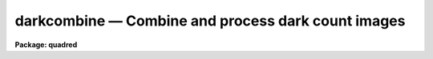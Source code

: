 darkcombine — Combine and process dark count images
===================================================

**Package: quadred**

.. raw:: html

  <BODY>
  <TABLE WIDTH="100%" BORDER=0><TR>
  <TD ALIGN=LEFT><FONT SIZE=4>
  <B>darkcombine (Aug91)</B></FONT></TD>
  <TD ALIGN=CENTER><FONT SIZE=4>
  <B>noao.imred.ccdred</B>
  </FONT></TD>
  <TD ALIGN=RIGHT><FONT SIZE=4>
  <B>darkcombine (Aug91)</B></FONT></TD>
  </TR></TABLE><P>
  <TITLE>darkcombine</TITLE>
  <UL>
  </UL>
  <H2><A NAME="s_name">NAME</A></H2>
  <! BeginSection: 'NAME'>
  <UL>
  darkcombine -- Combine and process dark count images
  </UL>
  <! EndSection:   'NAME'>
  <H2><A NAME="s_usage">USAGE</A></H2>
  <! BeginSection: 'USAGE'>
  <UL>
  darkcombine input
  </UL>
  <! EndSection:   'USAGE'>
  <H2><A NAME="s_parameters">PARAMETERS</A></H2>
  <! BeginSection: 'PARAMETERS'>
  <UL>
  <DL>
  <DT><B><A NAME="l_input">input</A></B></DT>
  <! Sec='PARAMETERS' Level=0 Label='input' Line='input'>
  <DD>List of dark count images to combine.  The <I>ccdtype</I> parameter
  may be used to select the zero level images from a list containing all
  types of data.
  </DD>
  </DL>
  <DL>
  <DT><B><A NAME="l_output">output = "<TT>Dark</TT>"</A></B></DT>
  <! Sec='PARAMETERS' Level=0 Label='output' Line='output = "Dark"'>
  <DD>Output dark count root image name.
  </DD>
  </DL>
  <DL>
  <DT><B><A NAME="l_combine">combine = "<TT>average</TT>" (average|median)</A></B></DT>
  <! Sec='PARAMETERS' Level=0 Label='combine' Line='combine = "average" (average|median)'>
  <DD>Type of combining operation performed on the final set of pixels (after
  rejection).  The choices are
  "<TT>average</TT>" or "<TT>median</TT>".  The median uses the average of the two central
  values when the number of pixels is even.
  </DD>
  </DL>
  <DL>
  <DT><B><A NAME="l_reject">reject = "<TT>minmax</TT>" (none|minmax|ccdclip|crreject|sigclip|avsigclip|pclip)</A></B></DT>
  <! Sec='PARAMETERS' Level=0 Label='reject' Line='reject = "minmax" (none|minmax|ccdclip|crreject|sigclip|avsigclip|pclip)'>
  <DD>Type of rejection operation.  See <B>combine</B> for details.
  </DD>
  </DL>
  <DL>
  <DT><B><A NAME="l_ccdtype">ccdtype = "<TT>dark</TT>"</A></B></DT>
  <! Sec='PARAMETERS' Level=0 Label='ccdtype' Line='ccdtype = "dark"'>
  <DD>CCD image type to combine.  If no image type is given then all input images
  are combined.
  </DD>
  </DL>
  <DL>
  <DT><B><A NAME="l_process">process = yes</A></B></DT>
  <! Sec='PARAMETERS' Level=0 Label='process' Line='process = yes'>
  <DD>Process the input images before combining?
  </DD>
  </DL>
  <DL>
  <DT><B><A NAME="l_delete">delete = no</A></B></DT>
  <! Sec='PARAMETERS' Level=0 Label='delete' Line='delete = no'>
  <DD>Delete input images after combining?  Only those images combined are deleted.
  </DD>
  </DL>
  <DL>
  <DT><B><A NAME="l_clobber">clobber = no</A></B></DT>
  <! Sec='PARAMETERS' Level=0 Label='clobber' Line='clobber = no'>
  <DD>Clobber existing output images?
  </DD>
  </DL>
  <DL>
  <DT><B><A NAME="l_scale">scale = "<TT>exposure</TT>" (none|mode|median|mean|exposure)</A></B></DT>
  <! Sec='PARAMETERS' Level=0 Label='scale' Line='scale = "exposure" (none|mode|median|mean|exposure)'>
  <DD>Multiplicative image scaling to be applied.  The choices are none, scale
  by the mode, median, or mean of the specified statistics section, or scale
  by the exposure time given in the image header.
  </DD>
  </DL>
  <DL>
  <DT><B><A NAME="l_statsec">statsec = "<TT></TT>"</A></B></DT>
  <! Sec='PARAMETERS' Level=0 Label='statsec' Line='statsec = ""'>
  <DD>Section of images to use in computing image statistics for scaling.
  If no section is given then the entire region of the image is
  sampled (for efficiency the images are sampled if they are big enough).
  </DD>
  </DL>
  <P>
  <CENTER>Algorithm Parameters
  
  </CENTER><BR>
  <DL>
  <DT><B><A NAME="l_nlow">nlow = 0,  nhigh = 1 (minmax)</A></B></DT>
  <! Sec='PARAMETERS' Level=0 Label='nlow' Line='nlow = 0,  nhigh = 1 (minmax)'>
  <DD>The number of low and high pixels to be rejected by the "<TT>minmax</TT>" algorithm.
  </DD>
  </DL>
  <DL>
  <DT><B><A NAME="l_nkeep">nkeep = 1</A></B></DT>
  <! Sec='PARAMETERS' Level=0 Label='nkeep' Line='nkeep = 1'>
  <DD>The minimum number of pixels to retain or the maximum number to reject
  when using the clipping algorithms (ccdclip, crreject, sigclip,
  avsigclip, or pclip).  When given as a positive value this is the minimum
  number to keep.  When given as a negative value the absolute value is
  the maximum number to reject.  This is actually converted to a number
  to keep by adding it to the number of images.
  </DD>
  </DL>
  <DL>
  <DT><B><A NAME="l_mclip">mclip = yes (ccdclip, crreject, sigclip, avsigcliip)</A></B></DT>
  <! Sec='PARAMETERS' Level=0 Label='mclip' Line='mclip = yes (ccdclip, crreject, sigclip, avsigcliip)'>
  <DD>Use the median as the estimate for the true intensity rather than the
  average with high and low values excluded in the "<TT>ccdclip</TT>", "<TT>crreject</TT>",
  "<TT>sigclip</TT>", and "<TT>avsigclip</TT>" algorithms?  The median is a better estimator
  in the presence of data which one wants to reject than the average.
  However, computing the median is slower than the average.
  </DD>
  </DL>
  <DL>
  <DT><B><A NAME="l_lsigma">lsigma = 3., hsigma = 3. (ccdclip, crreject, sigclip, avsigclip, pclip)</A></B></DT>
  <! Sec='PARAMETERS' Level=0 Label='lsigma' Line='lsigma = 3., hsigma = 3. (ccdclip, crreject, sigclip, avsigclip, pclip)'>
  <DD>Low and high sigma clipping factors for the "<TT>ccdclip</TT>", "<TT>crreject</TT>", "<TT>sigclip</TT>",
  "<TT>avsigclip</TT>", and "<TT>pclip</TT>" algorithms.  They multiply a "<TT>sigma</TT>" factor
  produced by the algorithm to select a point below and above the average or
  median value for rejecting pixels.  The lower sigma is ignored for the
  "<TT>crreject</TT>" algorithm.
  </DD>
  </DL>
  <DL>
  <DT><B><A NAME="l_rdnoise">rdnoise = "<TT>0.</TT>", gain = "<TT>1.</TT>", snoise = "<TT>0.</TT>" (ccdclip, crreject)</A></B></DT>
  <! Sec='PARAMETERS' Level=0 Label='rdnoise' Line='rdnoise = "0.", gain = "1.", snoise = "0." (ccdclip, crreject)'>
  <DD>CCD readout noise in electrons, gain in electrons/DN, and sensitivity noise
  as a fraction.  These parameters are used with the "<TT>ccdclip</TT>" and "<TT>crreject</TT>"
  algorithms.  The values may be either numeric or an image header keyword
  which contains the value.
  </DD>
  </DL>
  <DL>
  <DT><B><A NAME="l_pclip">pclip = -0.5 (pclip)</A></B></DT>
  <! Sec='PARAMETERS' Level=0 Label='pclip' Line='pclip = -0.5 (pclip)'>
  <DD>Percentile clipping algorithm parameter.  If greater than
  one in absolute value then it specifies a number of pixels above or
  below the median to use for computing the clipping sigma.  If less
  than one in absolute value then it specifies the fraction of the pixels
  above or below the median to use.  A positive value selects a point
  above the median and a negative value selects a point below the median.
  The default of -0.5 selects approximately the quartile point.
  See <B>combine</B> for further details.
  </DD>
  </DL>
  <DL>
  <DT><B><A NAME="l_blank">blank = 0.</A></B></DT>
  <! Sec='PARAMETERS' Level=0 Label='blank' Line='blank = 0.'>
  <DD>Output value to be used when there are no pixels.
  </DD>
  </DL>
  </UL>
  <! EndSection:   'PARAMETERS'>
  <H2><A NAME="s_description">DESCRIPTION</A></H2>
  <! BeginSection: 'DESCRIPTION'>
  <UL>
  The dark count images in the input image list are combined.
  The input images may be processed first if desired.
  The original images may be deleted automatically if desired.
  The output pixel datatype will be real.
  <P>
  This task is a script which applies <B>ccdproc</B> and <B>combine</B>.  The
  parameters and combining algorithms are described in detail in the help for
  <B>combine</B>.  This script has default parameters specifically set for
  dark count images and simplifies the combining parameters.  There are other
  combining options not included in this task.  For these additional
  features, such as thresholding, offseting, masking, and projecting, use
  <B>combine</B>.
  </UL>
  <! EndSection:   'DESCRIPTION'>
  <H2><A NAME="s_examples">EXAMPLES</A></H2>
  <! BeginSection: 'EXAMPLES'>
  <UL>
  1. The image data contains four dark count images.  To automatically select
  them and combine them as a background job using the default combining algorithm:
  <P>
      cl&gt; darkcombine ccd*.imh&amp;
  </UL>
  <! EndSection:   'EXAMPLES'>
  <H2><A NAME="s_see_also">SEE ALSO</A></H2>
  <! BeginSection: 'SEE ALSO'>
  <UL>
  ccdproc, combine
  </UL>
  <! EndSection:    'SEE ALSO'>
  
  <! Contents: 'NAME' 'USAGE' 'PARAMETERS' 'DESCRIPTION' 'EXAMPLES' 'SEE ALSO'  >
  
  </BODY>
  </HTML>